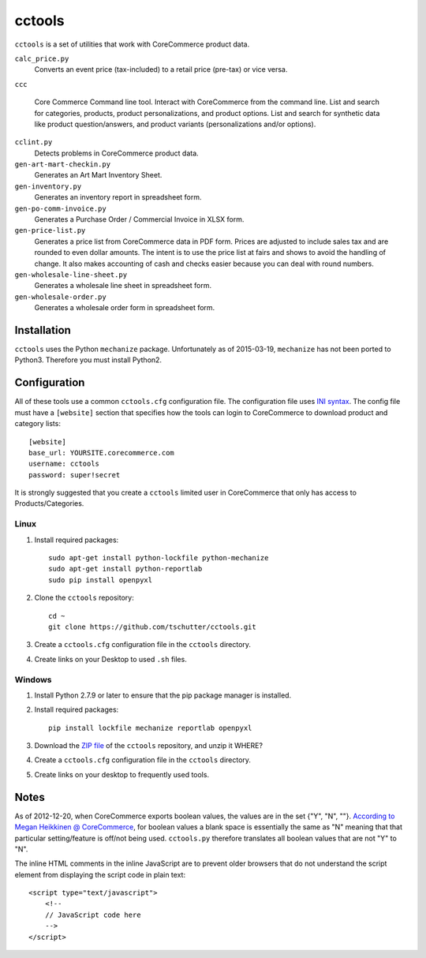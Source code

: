 cctools
=======

``cctools`` is a set of utilities that work with CoreCommerce product
data.

``calc_price.py``
    Converts an event price (tax-included) to a retail price (pre-tax)
    or vice versa.

``ccc``

    Core Commerce Command line tool.  Interact with CoreCommerce from
    the command line.  List and search for categories, products,
    product personalizations, and product options.  List and search
    for synthetic data like product question/answers, and product
    variants (personalizations and/or options).

``cclint.py``
    Detects problems in CoreCommerce product data.

``gen-art-mart-checkin.py``
    Generates an Art Mart Inventory Sheet.

``gen-inventory.py``
    Generates an inventory report in spreadsheet form.

``gen-po-comm-invoice.py``
    Generates a Purchase Order / Commercial Invoice in XLSX form.

``gen-price-list.py``
    Generates a price list from CoreCommerce data in PDF form.  Prices
    are adjusted to include sales tax and are rounded to even dollar
    amounts.  The intent is to use the price list at fairs and shows
    to avoid the handling of change.  It also makes accounting of cash
    and checks easier because you can deal with round numbers.

``gen-wholesale-line-sheet.py``
    Generates a wholesale line sheet in spreadsheet form.

``gen-wholesale-order.py``
    Generates a wholesale order form in spreadsheet form.

Installation
------------

``cctools`` uses the Python ``mechanize`` package.  Unfortunately as
of 2015-03-19, ``mechanize`` has not been ported to Python3.
Therefore you must install Python2.

Configuration
-------------

All of these tools use a common ``cctools.cfg`` configuration file.
The configuration file uses `INI syntax
<http://docs.python.org/2/library/configparser.html>`_.  The config
file must have a ``[website]`` section that specifies how the tools
can login to CoreCommerce to download product and category lists::

    [website]
    base_url: YOURSITE.corecommerce.com
    username: cctools
    password: super!secret

It is strongly suggested that you create a ``cctools`` limited user in
CoreCommerce that only has access to Products/Categories.

Linux
+++++

1) Install required packages::

    sudo apt-get install python-lockfile python-mechanize
    sudo apt-get install python-reportlab
    sudo pip install openpyxl

2) Clone the ``cctools`` repository::

    cd ~
    git clone https://github.com/tschutter/cctools.git

3) Create a ``cctools.cfg`` configuration file in the ``cctools``
   directory.

4) Create links on your Desktop to used ``.sh`` files.

Windows
+++++++

1) Install Python 2.7.9 or later to ensure that the pip package
   manager is installed.

2) Install required packages::

    pip install lockfile mechanize reportlab openpyxl

3) Download the `ZIP file
   <https://github.com/tschutter/cctools/archive/master.zip>`_ of the
   ``cctools`` repository, and unzip it WHERE?

4) Create a ``cctools.cfg`` configuration file in the ``cctools``
   directory.

5) Create links on your desktop to frequently used tools.

Notes
-----

As of 2012-12-20, when CoreCommerce exports boolean values, the values
are in the set {"Y", "N", ""}.  `According to Megan Heikkinen @
CoreCommerce
<https://getsatisfaction.com/corecommerce/topics/when_exporting_products_what_does_a_space_for_discontinued_item_mean>`_,
for boolean values a blank space is essentially the same as "N"
meaning that that particular setting/feature is off/not being used.
``cctools.py`` therefore translates all boolean values that are not
"Y" to "N".

The inline HTML comments in the inline JavaScript are to prevent older
browsers that do not understand the script element from displaying the
script code in plain text::

    <script type="text/javascript">
        <!--
        // JavaScript code here
        -->
    </script>
